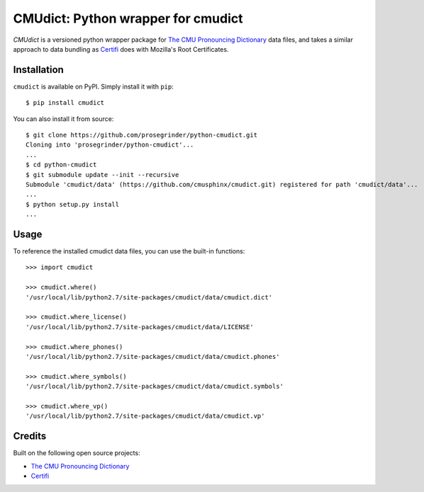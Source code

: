 CMUdict: Python wrapper for cmudict
===================================

.. image:: https://travis-ci.org/prosegrinder/python-cmudict.svg?branch=master
    :target: https://travis-ci.org/prosegrinder/python-cmudict
.. image:: https://api.codacy.com/project/badge/Grade/a4cd7e19a37d4e578160d3c3e3448101
     :target: https://www.codacy.com/app/ProseGrinder/python-cmudict?utm_source=github.com&amp;utm_medium=referral&amp;utm_content=prosegrinder/python-cmudict&amp;utm_campaign=Badge_Grade

`CMUdict` is a versioned python wrapper package for
`The CMU Pronouncing Dictionary`_ data files, and
takes a similar approach to data bundling as `Certifi`_
does with Mozilla's Root Certificates.

Installation
------------

``cmudict`` is available on PyPI. Simply install it with ``pip``::

    $ pip install cmudict

You can also install it from source::

    $ git clone https://github.com/prosegrinder/python-cmudict.git
    Cloning into 'prosegrinder/python-cmudict'...
    ...
    $ cd python-cmudict
    $ git submodule update --init --recursive
    Submodule 'cmudict/data' (https://github.com/cmusphinx/cmudict.git) registered for path 'cmudict/data'...
    ...
    $ python setup.py install
    ...

Usage
-----

To reference the installed cmudict data files, you can use the
built-in functions::

    >>> import cmudict

    >>> cmudict.where()
    '/usr/local/lib/python2.7/site-packages/cmudict/data/cmudict.dict'

    >>> cmudict.where_license()
    '/usr/local/lib/python2.7/site-packages/cmudict/data/LICENSE'

    >>> cmudict.where_phones()
    '/usr/local/lib/python2.7/site-packages/cmudict/data/cmudict.phones'

    >>> cmudict.where_symbols()
    '/usr/local/lib/python2.7/site-packages/cmudict/data/cmudict.symbols'

    >>> cmudict.where_vp()
    '/usr/local/lib/python2.7/site-packages/cmudict/data/cmudict.vp'

Credits
-------

Built on the following open source projects:

- `The CMU Pronouncing Dictionary`_
- `Certifi`_



.. _`The CMU Pronouncing Dictionary`: https://github.com/cmusphinx/cmudict
.. _`Certifi`: https://github.com/certifi/python-certifi

